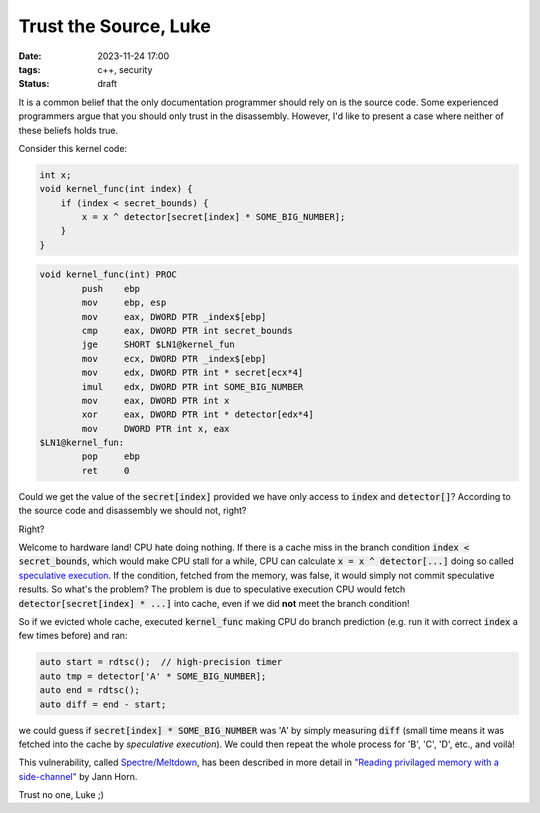 Trust the Source, Luke
######################

:date: 2023-11-24 17:00
:tags: c++, security
:status: draft

.. image:: /images/yoda.jpg
    :alt: Yoda
    :align: center

It is a common belief that the only documentation programmer should rely on is the source code. Some experienced programmers argue that you should only trust in the disassembly. However, I'd like to present a case where neither of these beliefs holds true.

Consider this kernel code:

.. code-block:: c++

    int x;
    void kernel_func(int index) {
        if (index < secret_bounds) {
            x = x ^ detector[secret[index] * SOME_BIG_NUMBER];
        }
    }

.. code-block:: nasm

    void kernel_func(int) PROC
            push    ebp
            mov     ebp, esp
            mov     eax, DWORD PTR _index$[ebp]
            cmp     eax, DWORD PTR int secret_bounds
            jge     SHORT $LN1@kernel_fun
            mov     ecx, DWORD PTR _index$[ebp]
            mov     edx, DWORD PTR int * secret[ecx*4]
            imul    edx, DWORD PTR int SOME_BIG_NUMBER
            mov     eax, DWORD PTR int x
            xor     eax, DWORD PTR int * detector[edx*4]
            mov     DWORD PTR int x, eax
    $LN1@kernel_fun:
            pop     ebp
            ret     0



Could we get the value of the :code:`secret[index]` provided we have only access to :code:`index` and :code:`detector[]`? According to the source code and disassembly we should not, right?

Right?

Welcome to hardware land! CPU hate doing nothing. If there is a cache miss in the branch condition :code:`index < secret_bounds`, which would make CPU stall for a while, CPU can calculate :code:`x = x ^ detector[...]` doing so called `speculative execution <https://en.wikipedia.org/wiki/Speculative_execution>`_. If the condition, fetched from the memory, was false, it would simply not commit speculative results. So what's the problem? The problem is due to speculative execution CPU would fetch :code:`detector[secret[index] * ...]` into cache, even if we did **not** meet the branch condition!

So if we evicted whole cache, executed :code:`kernel_func` making CPU do branch prediction (e.g. run it with correct :code:`index` a few times before) and ran:

.. code-block:: c++

    auto start = rdtsc();  // high-precision timer
    auto tmp = detector['A' * SOME_BIG_NUMBER];
    auto end = rdtsc();
    auto diff = end - start;

we could guess if :code:`secret[index] * SOME_BIG_NUMBER` was 'A' by simply measuring :code:`diff` (small time means it was fetched into the cache by *speculative execution*). We could then repeat the whole process for 'B', 'C', 'D', etc., and voilà!

This vulnerability, called `Spectre/Meltdown <https://meltdownattack.com>`_, has been described in more detail in `"Reading privilaged memory with a side-channel" <https://googleprojectzero.blogspot.com/2018/01/reading-privileged-memory-with-side.html>`_ by Jann Horn.

Trust no one, Luke ;)